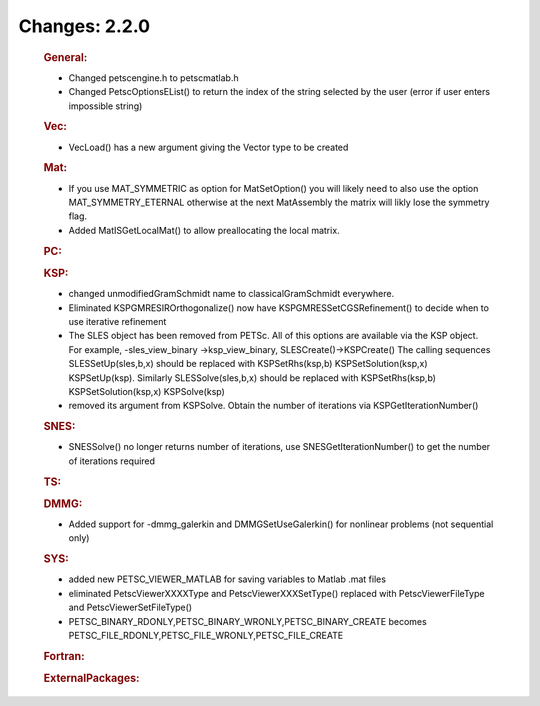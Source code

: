 ==============
Changes: 2.2.0
==============

   .. rubric:: General:

   -  Changed petscengine.h to petscmatlab.h
   -  Changed PetscOptionsEList() to return the index of the string
      selected by the user (error if user enters impossible string)

   .. rubric:: Vec:

   -  VecLoad() has a new argument giving the Vector type to be created

   .. rubric:: Mat:

   -  If you use MAT_SYMMETRIC as option for MatSetOption() you will
      likely need to also use the option MAT_SYMMETRY_ETERNAL otherwise
      at the next MatAssembly the matrix will likly lose the symmetry
      flag.
   -  Added MatISGetLocalMat() to allow preallocating the local matrix.

   .. rubric:: PC:

   .. rubric:: KSP:

   -  changed unmodifiedGramSchmidt name to classicalGramSchmidt
      everywhere.
   -  Eliminated KSPGMRESIROrthogonalize() now have
      KSPGMRESSetCGSRefinement() to decide when to use iterative
      refinement
   -  The SLES object has been removed from PETSc. All of this options
      are available via the KSP object. For example, -sles_view_binary
      ->ksp_view_binary, SLESCreate()->KSPCreate() The calling sequences
      SLESSetUp(sles,b,x) should be replaced with KSPSetRhs(ksp,b)
      KSPSetSolution(ksp,x) KSPSetUp(ksp). Similarly SLESSolve(sles,b,x)
      should be replaced with KSPSetRhs(ksp,b) KSPSetSolution(ksp,x)
      KSPSolve(ksp)
   -  removed its argument from KSPSolve. Obtain the number of
      iterations via KSPGetIterationNumber()

   .. rubric:: SNES:

   -  SNESSolve() no longer returns number of iterations, use
      SNESGetIterationNumber() to get the number of iterations required

   .. rubric:: TS:

   .. rubric:: DMMG:

   -  Added support for -dmmg_galerkin and DMMGSetUseGalerkin() for
      nonlinear problems (not sequential only)

   .. rubric:: SYS:

   -  added new PETSC_VIEWER_MATLAB for saving variables to Matlab .mat
      files
   -  eliminated PetscViewerXXXXType and PetscViewerXXXSetType()
      replaced with PetscViewerFileType and PetscViewerSetFileType()
   -  PETSC_BINARY_RDONLY,PETSC_BINARY_WRONLY,PETSC_BINARY_CREATE
      becomes PETSC_FILE_RDONLY,PETSC_FILE_WRONLY,PETSC_FILE_CREATE

   .. rubric:: Fortran:

   .. rubric:: ExternalPackages:
